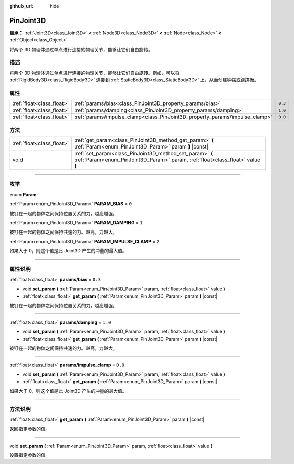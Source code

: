 :github_url: hide

.. DO NOT EDIT THIS FILE!!!
.. Generated automatically from Godot engine sources.
.. Generator: https://github.com/godotengine/godot/tree/master/doc/tools/make_rst.py.
.. XML source: https://github.com/godotengine/godot/tree/master/doc/classes/PinJoint3D.xml.

.. _class_PinJoint3D:

PinJoint3D
==========

**继承：** :ref:`Joint3D<class_Joint3D>` **<** :ref:`Node3D<class_Node3D>` **<** :ref:`Node<class_Node>` **<** :ref:`Object<class_Object>`

将两个 3D 物理体通过单点进行连接的物理关节，能够让它们自由旋转。

.. rst-class:: classref-introduction-group

描述
----

将两个 3D 物理体通过单点进行连接的物理关节，能够让它们自由旋转。例如，可以将 :ref:`RigidBody3D<class_RigidBody3D>` 连接到 :ref:`StaticBody3D<class_StaticBody3D>` 上，从而创建钟摆或跷跷板。

.. rst-class:: classref-reftable-group

属性
----

.. table::
   :widths: auto

   +---------------------------+-----------------------------------------------------------------------------+---------+
   | :ref:`float<class_float>` | :ref:`params/bias<class_PinJoint3D_property_params/bias>`                   | ``0.3`` |
   +---------------------------+-----------------------------------------------------------------------------+---------+
   | :ref:`float<class_float>` | :ref:`params/damping<class_PinJoint3D_property_params/damping>`             | ``1.0`` |
   +---------------------------+-----------------------------------------------------------------------------+---------+
   | :ref:`float<class_float>` | :ref:`params/impulse_clamp<class_PinJoint3D_property_params/impulse_clamp>` | ``0.0`` |
   +---------------------------+-----------------------------------------------------------------------------+---------+

.. rst-class:: classref-reftable-group

方法
----

.. table::
   :widths: auto

   +---------------------------+--------------------------------------------------------------------------------------------------------------------------------------------+
   | :ref:`float<class_float>` | :ref:`get_param<class_PinJoint3D_method_get_param>` **(** :ref:`Param<enum_PinJoint3D_Param>` param **)** |const|                          |
   +---------------------------+--------------------------------------------------------------------------------------------------------------------------------------------+
   | void                      | :ref:`set_param<class_PinJoint3D_method_set_param>` **(** :ref:`Param<enum_PinJoint3D_Param>` param, :ref:`float<class_float>` value **)** |
   +---------------------------+--------------------------------------------------------------------------------------------------------------------------------------------+

.. rst-class:: classref-section-separator

----

.. rst-class:: classref-descriptions-group

枚举
----

.. _enum_PinJoint3D_Param:

.. rst-class:: classref-enumeration

enum **Param**:

.. _class_PinJoint3D_constant_PARAM_BIAS:

.. rst-class:: classref-enumeration-constant

:ref:`Param<enum_PinJoint3D_Param>` **PARAM_BIAS** = ``0``

被钉在一起的物体之间保持位置关系的力，越高越强。

.. _class_PinJoint3D_constant_PARAM_DAMPING:

.. rst-class:: classref-enumeration-constant

:ref:`Param<enum_PinJoint3D_Param>` **PARAM_DAMPING** = ``1``

被钉在一起的物体之间保持共速的力。越高，力越大。

.. _class_PinJoint3D_constant_PARAM_IMPULSE_CLAMP:

.. rst-class:: classref-enumeration-constant

:ref:`Param<enum_PinJoint3D_Param>` **PARAM_IMPULSE_CLAMP** = ``2``

如果大于 0，则这个值是此 Joint3D 产生的冲量的最大值。

.. rst-class:: classref-section-separator

----

.. rst-class:: classref-descriptions-group

属性说明
--------

.. _class_PinJoint3D_property_params/bias:

.. rst-class:: classref-property

:ref:`float<class_float>` **params/bias** = ``0.3``

.. rst-class:: classref-property-setget

- void **set_param** **(** :ref:`Param<enum_PinJoint3D_Param>` param, :ref:`float<class_float>` value **)**
- :ref:`float<class_float>` **get_param** **(** :ref:`Param<enum_PinJoint3D_Param>` param **)** |const|

被钉在一起的物体之间保持位置关系的力，越高越强。

.. rst-class:: classref-item-separator

----

.. _class_PinJoint3D_property_params/damping:

.. rst-class:: classref-property

:ref:`float<class_float>` **params/damping** = ``1.0``

.. rst-class:: classref-property-setget

- void **set_param** **(** :ref:`Param<enum_PinJoint3D_Param>` param, :ref:`float<class_float>` value **)**
- :ref:`float<class_float>` **get_param** **(** :ref:`Param<enum_PinJoint3D_Param>` param **)** |const|

被钉在一起的物体之间保持共速的力。越高，力越大。

.. rst-class:: classref-item-separator

----

.. _class_PinJoint3D_property_params/impulse_clamp:

.. rst-class:: classref-property

:ref:`float<class_float>` **params/impulse_clamp** = ``0.0``

.. rst-class:: classref-property-setget

- void **set_param** **(** :ref:`Param<enum_PinJoint3D_Param>` param, :ref:`float<class_float>` value **)**
- :ref:`float<class_float>` **get_param** **(** :ref:`Param<enum_PinJoint3D_Param>` param **)** |const|

如果大于 0，则这个值是此 Joint3D 产生的冲量的最大值。

.. rst-class:: classref-section-separator

----

.. rst-class:: classref-descriptions-group

方法说明
--------

.. _class_PinJoint3D_method_get_param:

.. rst-class:: classref-method

:ref:`float<class_float>` **get_param** **(** :ref:`Param<enum_PinJoint3D_Param>` param **)** |const|

返回指定参数的值。

.. rst-class:: classref-item-separator

----

.. _class_PinJoint3D_method_set_param:

.. rst-class:: classref-method

void **set_param** **(** :ref:`Param<enum_PinJoint3D_Param>` param, :ref:`float<class_float>` value **)**

设置指定参数的值。

.. |virtual| replace:: :abbr:`virtual (本方法通常需要用户覆盖才能生效。)`
.. |const| replace:: :abbr:`const (本方法没有副作用。不会修改该实例的任何成员变量。)`
.. |vararg| replace:: :abbr:`vararg (本方法除了在此处描述的参数外，还能够继续接受任意数量的参数。)`
.. |constructor| replace:: :abbr:`constructor (本方法用于构造某个类型。)`
.. |static| replace:: :abbr:`static (调用本方法无需实例，所以可以直接使用类名调用。)`
.. |operator| replace:: :abbr:`operator (本方法描述的是使用本类型作为左操作数的有效操作符。)`
.. |bitfield| replace:: :abbr:`BitField (这个值是由下列标志构成的位掩码整数。)`

